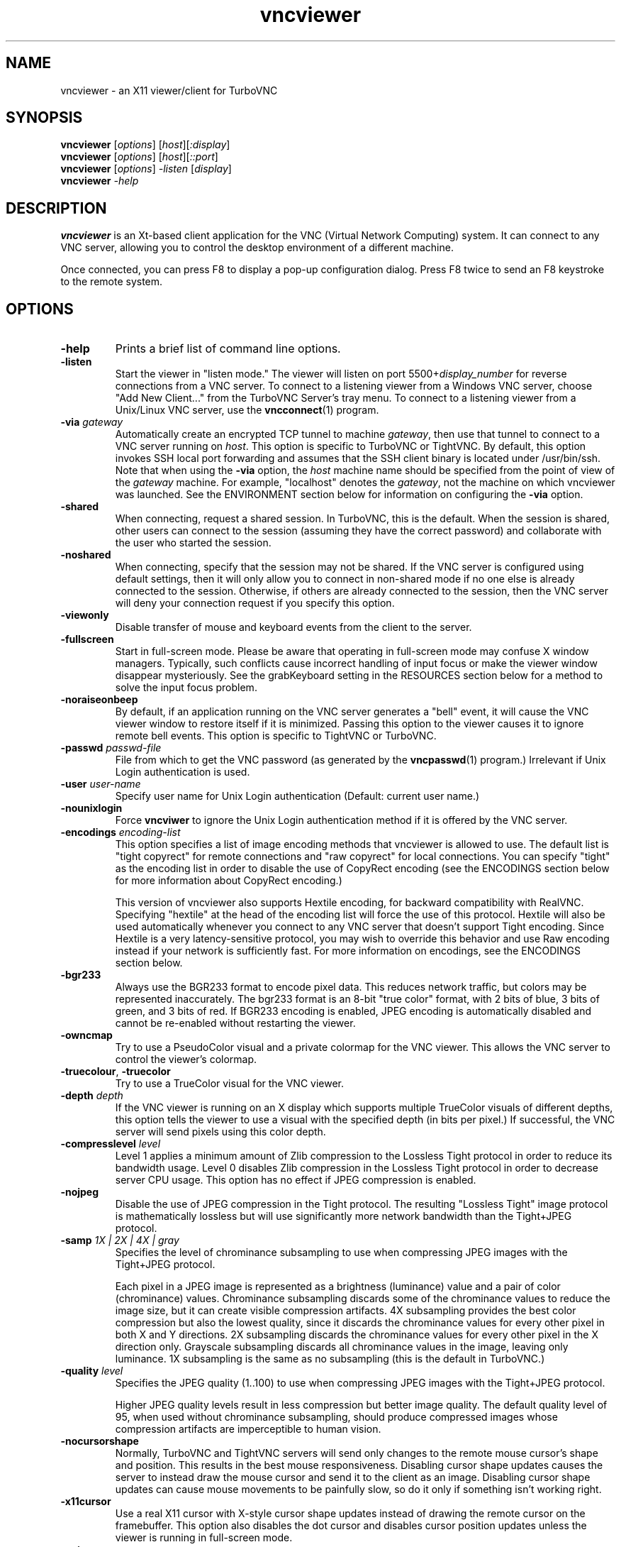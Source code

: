 '\" t
.\" ** The above line should force tbl to be a preprocessor **
.\" Man page for X vncviewer
.\"
.\" Copyright (C) 1998 Marcus.Brinkmann@ruhr-uni-bochum.de
.\" Copyright (C) 2000,2001 Red Hat, Inc.
.\" Copyright (C) 2001-2003 Constantin Kaplinsky
.\" Copyright (C) 2005-2008 Sun Microsystems, Inc.
.\" Copyright (C) 2010 University Corporation for Atmospheric Research
.\" Copyright (C) 2010 D. R. Commander
.\"
.\" You may distribute under the terms of the GNU General Public
.\" License as specified in the file LICENCE.TXT that comes with the
.\" TurboVNC distribution.
.\"
.TH vncviewer 1 "February 2010" "" "TurboVNC"
.SH NAME
vncviewer \- an X11 viewer/client for TurboVNC
.SH SYNOPSIS
.B vncviewer
.RI [\| options \|]
.RI [\| host \|][\| :display \|]
.br
.B vncviewer
.RI [\| options \|]
.RI [\| host \|][\| ::port \|]
.br
.B vncviewer
.RI [\| options \|]
.IR \-listen
.RI [\| display \|]
.br
.B vncviewer
.IR \-help
.br
.SH DESCRIPTION
.B vncviewer
is an Xt\-based client application for the VNC (Virtual Network
Computing) system. It can connect to any VNC server, allowing
you to control the desktop environment of a different machine.

Once connected, you can press F8 to display a pop\-up configuration dialog.
Press F8 twice to send an F8 keystroke to the remote system.
.SH OPTIONS
.TP
\fB\-help\fR
Prints a brief list of command line options.
.TP
\fB\-listen\fR
Start the viewer in "listen mode." The viewer will listen on port
5500+\fIdisplay_number\fR for reverse connections from a VNC server.
To connect to a listening viewer from a Windows VNC server, choose
"Add New Client..." from the TurboVNC Server's tray menu. To connect
to a listening viewer from a Unix/Linux VNC server, use the \fBvncconnect\fR(1)
program.
.TP
\fB\-via\fR \fIgateway\fR
Automatically create an encrypted TCP tunnel to machine \fIgateway\fR,
then use that tunnel to connect to a VNC server running on \fIhost\fR. This option is specific
to TurboVNC or TightVNC. By default, this option invokes SSH local port
forwarding and assumes that the SSH client binary is located under
/usr/bin/ssh. Note that when using the \fB\-via\fR option, the \fIhost\fR
machine name should be specified from the point of view of the \fIgateway\fR
machine. For example, "localhost" denotes the \fIgateway\fR, not the
machine on which vncviewer was launched. See the ENVIRONMENT section
below for information on configuring the \fB\-via\fR option.
.TP
\fB\-shared\fR
When connecting, request a shared session. In TurboVNC, this is the
default. When the session is shared, other users can connect to the
session (assuming they have the correct password) and collaborate with
the user who started the session.
.TP
\fB\-noshared\fR
When connecting, specify that the session may not be shared. If the VNC
server is configured using default settings, then it will only allow you to
connect in non-shared mode if no one else is already connected to the session.
Otherwise, if others are already connected to the session, then the VNC server
will deny your connection request if you specify this option.
.TP
\fB\-viewonly\fR
Disable transfer of mouse and keyboard events from the client to the
server.
.TP
\fB\-fullscreen\fR
Start in full\-screen mode. Please be aware that operating in
full\-screen mode may confuse X window managers. Typically, such
conflicts cause incorrect handling of input focus or make the viewer
window disappear mysteriously. See the grabKeyboard setting in the
RESOURCES section below for a method to solve the input focus problem.
.TP
\fB\-noraiseonbeep\fR
By default, if an application running on the VNC server generates a
"bell" event, it will cause the VNC viewer window to restore itself
if it is minimized. Passing this option to the viewer causes it to
ignore remote bell events. This option is specific to TightVNC or
TurboVNC.
.TP
\fB\-passwd\fR \fIpasswd\-file\fR
File from which to get the VNC password (as generated by the
\fBvncpasswd\fR(1) program.)  Irrelevant if Unix Login authentication is used.
.TP
\fB\-user\fR \fIuser\-name\fR
Specify user name for Unix Login authentication (Default: current user name.)
.TP
\fB\-nounixlogin\fR
Force \fBvncviwer\fR to ignore the Unix Login authentication method if it is
offered by the VNC server.
.TP
\fB\-encodings\fR \fIencoding\-list\fR
This option specifies a list of image encoding methods that vncviewer is
allowed to use. The default list is "tight copyrect" for remote connections and
"raw copyrect" for local connections. You can specify "tight" as the encoding
list in order to disable the use of CopyRect encoding (see the ENCODINGS
section below for more information about CopyRect encoding.)

This version of vncviewer also supports Hextile encoding, for backward
compatibility with RealVNC. Specifying "hextile" at the head of the encoding
list will force the use of this protocol. Hextile will also be used
automatically whenever you connect to any VNC server that doesn't support Tight
encoding. Since Hextile is a very latency-sensitive protocol, you may wish to
override this behavior and use Raw encoding instead if your network is
sufficiently fast. For more information on encodings, see the ENCODINGS section
below.
.TP
\fB\-bgr233\fR
Always use the BGR233 format to encode pixel data. This reduces
network traffic, but colors may be represented inaccurately. The
bgr233 format is an 8\-bit "true color" format, with 2 bits of blue, 3
bits of green, and 3 bits of red. If BGR233 encoding is enabled, JPEG
encoding is automatically disabled and cannot be re-enabled without restarting
the viewer.
.TP
\fB\-owncmap\fR
Try to use a PseudoColor visual and a private colormap for the VNC viewer. This
allows the VNC server to control the viewer's colormap.
.TP
\fB\-truecolour\fR, \fB\-truecolor\fR
Try to use a TrueColor visual for the VNC viewer.
.TP
\fB\-depth\fR \fIdepth\fR
If the VNC viewer is running on an X display which supports multiple TrueColor
visuals of different depths, this option tells the viewer to use a visual with
the specified depth (in bits per pixel.) If successful, the VNC server will
send pixels using this color depth.
.TP
\fB\-compresslevel \fIlevel\fR
Level 1 applies a minimum amount of Zlib compression to the Lossless Tight
protocol in order to reduce its bandwidth usage.  Level 0 disables Zlib
compression in the Lossless Tight protocol in order to decrease server CPU
usage.  This option has no effect if JPEG compression is enabled.
.TP
\fB\-nojpeg\fR
Disable the use of JPEG compression in the Tight protocol. The resulting
"Lossless Tight" image protocol is mathematically lossless but will use
significantly more network bandwidth than the Tight+JPEG protocol.
.TP
\fB\-samp \fI1X | 2X | 4X | gray\fR
Specifies the level of chrominance subsampling to use when compressing JPEG
images with the Tight+JPEG protocol.

Each pixel in a JPEG image is represented as a brightness (luminance)
value and a pair of color (chrominance) values. Chrominance subsampling
discards some of the chrominance values to reduce the image size, but it can
create visible compression artifacts. 4X subsampling provides the best
color compression but also the lowest quality, since it discards the
chrominance values for every other pixel in both X and Y directions. 2X
subsampling discards the chrominance values for every other pixel in the X
direction only.  Grayscale subsampling discards all chrominance values in the
image, leaving only luminance.  1X subsampling is the same as no subsampling
(this is the default in TurboVNC.)
.TP
\fB\-quality \fIlevel\fR
Specifies the JPEG quality (1..100) to use when compressing JPEG images with
the Tight+JPEG protocol.

Higher JPEG quality levels result in less compression but better image quality.
The default quality level of 95, when used without chrominance subsampling,
should produce compressed images whose compression artifacts are imperceptible
to human vision.
.TP
\fB\-nocursorshape\fR
Normally, TurboVNC and TightVNC servers will send only changes to the
remote mouse cursor's shape and position. This results in the best mouse
responsiveness. Disabling cursor shape updates causes the server to
instead draw the mouse cursor and send it to the client as an image.
Disabling cursor shape updates can cause mouse movements to be painfully
slow, so do it only if something isn't working right.
.TP
\fB\-x11cursor\fR
Use a real X11 cursor with X-style cursor shape updates instead of
drawing the remote cursor on the framebuffer. This option also
disables the dot cursor and disables cursor position updates unless
the viewer is running in full\-screen mode.
.TP
\fB\-autopass\fR
Read a plain-text password from stdin.  Irrelevant if Unix Login
authentication is used.
.TP
\fB\-singlebuffer\fR
Normally, TurboVNC will wait until a window has finished redrawing
on the server before it redraws the window on the client. This is
called "double buffering", and it prevents tearing artifacts when
a 3D or video application switches frames. Disabling double
buffering makes TurboVNC behave more like other VNC implementations.
Normally, you shouldn't need to change this setting unless
something isn't working right.
.TP
\fB\-lowqual\fR
Select the "Tight + Low Quality JPEG" image encoding protocol. This is the
equivalent of \fB\-samp 4X -quality 30\fR.

The Tight + Low Quality JPEG protocol uses paletted encoding with Zlib
compression level 1 to encode image rectangles with <= 24 colors and
low-quality TurboJPEG encoding (quality level 30 with 4X subsampling) to encode
all other image rectangles. This protocol will produce very noticeable image
compression artifacts on rectangles with large numbers of unique colors, but it
will perform optimally on low-bandwidth, high-latency connections such as
broadband. You can use TurboVNC's "Lossless Refresh" feature if you need to
occasionally send a frame without compression artifacts.
.TP
\fB\-medqual\fR
Select the "Tight + Medium Quality JPEG" image encoding protocol. This is the
equivalent of \fB\-samp 2X -quality 80\fR.

The Tight + Medium Quality JPEG protocol uses paletted encoding with Zlib
compression level 1 to encode image rectangles with <= 24 colors and
medium-quality TurboJPEG encoding (quality level 80 with 2X subsampling) to
encode all other image rectangles. This protocol may produce some compression
artifacts on rectangles with large numbers of unique colors, but these
artifacts are generally minor and not very noticeable. This protocol uses about
half the network bandwidth of the default protocol (Tight + Perceptually
Lossless JPEG) and about twice the network bandwidth of the
Tight + Low Quality JPEG protocol.
.TP
\fB\-lossless\fR
Select the "Lossless Tight" image encoding protocol. This is the equivalent
of \fB\-nojpeg -compresslevel 0\fR.

The Lossless Tight protocol uses uncompressed paletted encoding for image
rectangles with low numbers of unique colors and uncompressed raw encoding for
image rectangles with high numbers of unique colors. This protocol, on average,
uses quite a bit less CPU time than Tight+JPEG and requires much less bandwidth
than Raw encoding. However, it uses much more bandwidth than Tight+JPEG
encoding and is thus only appropriate for use on gigabit and faster
connections.
.TP
\fB\-losslesswan\fR
Select the "Lossless Tight + Zlib" image encoding protocol. This is the
equivalent of \fB\-nojpeg -compresslevel 1\fR.

The Lossless Tight + Zlib protocol is the same as the Lossless Tight
protocol, except that it compresses all image rectangles with Zlib compression
level 1 prior to transmission.  For image rectangles with low numbers of unique
colors, this protocol will perform similarly to the Tight+JPEG protocol.
However, it will use significantly more bandwidth and CPU time than Tight+JPEG
when sending image rectangles with high numbers of unique colors.  The
usefulness of this protocol is debatable, but it is included for those who
absolutely must use mathematically lossless compression in environments where
performance is constrained more by the network than the server CPU.  The
Lossless Refresh feature in TurboVNC uses this protocol.

.SH ENCODINGS
In order to simplify the implementation of the VNC viewer, the VNC protocol is
designed such that the VNC server sends information in whatever format the
viewer desires. If the viewer claims to support multiple formats, then the
server will choose one.

.I Pixel format
refers to the mathematical representation of an individual pixel. The most
common formats are "true color", in which each pixel is represented by separate
red, green, and blue intensity values, and "pseudo color", in which each pixel
is represented by an index into a table of red, green, and blue intensity
values.

.I Encoding
refers to how an image is represented on the network. The VNC server normally
sends only the areas of its display that have changed since the last update.
These areas are sent as separate rectangles of pixels, and each rectangle can
be encoded using a different method. All rectangles contain a header which
specifies the location and size of the rectangle and how it was encoded. The
encoding methods supported by the TurboVNC viewer are listed below.
.TP
.B Raw
Raw encoding sends the raw pixel values from the VNC server's virtual desktop,
after first translating them into the viewer's preferred pixel format.
Raw encoding is used by default whenever the server and viewer are running on
the same machine. Otherwise, it is included only for backward compatibility
with other VNC flavors and should not be used except when absolutely necessary.
.TP
.B CopyRect
When an image rectangle has been moved from one location to another on the VNC
server's virtual desktop but has not otherwise changed, the CopyRect protocol
sends only the new location of the rectangle and relies on the VNC viewer to
copy the actual pixels. This saves network bandwidth when a window is moved
around on the VNC server or when an application sends the same image over and
over again.
.TP
.B Hextile
Hextile splits image rectangles into 16x16 tiles, which are sent in a
predetermined order. Each tile is encoded using either Raw encoding
or a variant of RRE (Rise\-and\-Run\-length\-Encoding, a 2D version of
RLE.) Hextile is a somewhat fine-grained protocol, owing to its use of small
tiles. Thus, it is very sensitive to network latency, even on
local-area networks. It is included only for backward compatibility with other
VNC flavors and should not be used except when absolutely necessary.
.TP
.B Tight
Tight encoding analyzes each image rectangle to determine the optimal encoding
method to use for it.  Rectangles with only one color are encoded as a bounding
box and a fill color. Rectangles with low numbers of unique colors are encoded
as a color palette and an indexed bitmap containing anywhere from 1 to 8 index
bits per pixel. Rectangles with high numbers of unique colors are encoded using
either JPEG or Raw encoding, depending on the user's preference. Zlib can
optionally be used to compress the paletted and raw-encoded rectangles. In
TurboVNC, the Tight protocol has been optimized for maximum performance with
3D and video workloads.
.SH RESOURCES
X resources that \fBvncviewer\fR knows about, aside from the
normal Xt resources, are as follows:
.TP
.B shareDesktop
Equivalent of the \fB\-shared\fR/\fB\-noshared\fR options. Default true.
.TP
.B viewOnly
Equivalent of the \fB\-viewonly\fR option. Default false.
.TP
.B fullScreen
Equivalent of the \fB\-fullscreen\fR option. Default false.
.TP
.B grabKeyboard
Grab keyboard in full-screen mode. This can help to solve problems
with losing keyboard focus. Default false.
.TP
.B raiseOnBeep
If set to false, this is the equivalent of the \fB\-noraiseonbeep\fR option. Default
true.
.TP
.B passwordFile
Equivalent of the \fB\-passwd\fR option.
.TP
.B passwordDialog
If true, vncviewer will pop up a dialog box to get the password. Otherwise,
it will get the password from the console. Irrelevant if \fBpasswordFile\fR
is set. Default false.
If Unix Login VNC authentication is used, then the dialog will prompt for
both the user name and the password.
.TP
.B userLogin
Equivalent of the \fB\-user\fR option.
.TP
.B noUnixLogin
Equivalent of the \fB\-nounixlogin\fR option.
.TP
.B encodings
Equivalent of \fB\-encodings\fR option.
.TP
.B compressLevel
Equivalent of \fB\-compresslevel\fR option (TightVNC & TurboVNC only)
.TP
.B subsampling
Equivalent of the \fB\-samp\fR option (TurboVNC only)
.TP
.B qualityLevel
Equivalent of the \fB\-quality\fR option (TightVNC & TurboVNC only)
.TP
.B enableJPEG
If set to false, this is the equivalent of the \fB\-nojpeg\fR option.
Default true. (TightVNC & TurboVNC only)
.TP
.B doubleBuffer
If set to false, this is the equivalent of the \fB\-singlebuffer\fR option.
Default true. (TurboVNC only)
.TP
.B useRemoteCursor
If set to false, this is the equivalent of the \fB\-nocursorshape\fR option.
Default true. (TightVNC & TurboVNC only)
.TP
.B useBGR233
Equivalent of \fB\-bgr233\fR option. Default false.
.TP
.B nColours
When using BGR233, try to allocate this many "exact" colors from the
BGR233 color cube. When using a shared colormap, setting this resource
lower leaves more colors for other X clients. Irrelevant when using
truecolor. Default is 256 (i.e. all of them).
.TP
.B useSharedColours
If the number of "exact" BGR233 colors successfully allocated is less
than 256 then the rest are filled in using the "nearest" colors
available. This resource says whether to only use the "exact" BGR233
colors for this purpose, or whether to use other clients' "shared"
colors as well. Default true (i.e. use other clients' colors).
.TP
.B forceOwnCmap
Equivalent of \fB\-owncmap\fR option. Default false.
.TP
.B forceTrueColour
Equivalent of \fB\-truecolour\fR option. Default false.
.TP
.B requestedDepth
Equivalent of \fB\-depth\fR option.
.TP
.B useSharedMemory
Use the MIT shared memory extension if the viewer is running on the same machine as the X
server. Default true.
.TP
.B wmDecorationWidth, wmDecorationHeight
The total width and height taken up by window manager decorations.
This is used to calculate the maximum size of the VNC viewer window. 
The default width is 4, and the default height is 24.
.TP
.B bumpScrollTime, bumpScrollPixels
When the viewer is in full\-screen mode and the VNC desktop is bigger
than the client's X display, scrolling will occur whenever the mouse
hits the edge of the screen. The maximum speed of scrolling is
bumpScrollPixels pixels every bumpScrollTime milliseconds. The actual
speed of scrolling will be slower than this, of course, depending on
how fast your machine is. Default is 20 pixels every 25 milliseconds.
.TP
.B popupButtonCount
The number of buttons in the popup window. See the README file for
more information on how to customize the buttons.
.TP
.B debug
For debugging. Default false.
.TP
.B rawDelay, copyRectDelay
For debugging, see the README file for details. Default 0 (off).
.SH ENVIRONMENT
When started with the \fB\-via\fR option, vncviewer reads the
\fBVNC_VIA_CMD\fR environment variable, expands patterns beginning
with the "%" character, and uses the resulting command line to
establish the secure tunnel to the VNC gateway. If \fBVNC_VIA_CMD\fR is not
set, this command line defaults to "/usr/bin/ssh -f -L %L:%H:%R %G sleep 20".

The following patterns are recognized in the \fBVNC_VIA_CMD\fR
environment (note that all of the patterns %G, %H, %L and %R must be present
in the command template):
.TP
.B %%
A literal "%";
.TP
.B %G
gateway machine name;
.TP
.B %H
remote VNC machine name, from the point of view of the gateway;
.TP
.B %L
local TCP port number;
.TP
.B %R
remote TCP port number.
.SH SEE ALSO
\fBvncserver\fR(1), \fBXvnc\fR(1), \fBvncpasswd\fR(1),
\fBvncconnect\fR(1), \fBssh\fR(1)
.SH AUTHORS
VNC was originally developed at AT&T Laboratories Cambridge. TightVNC
additions were implemented by Constantin Kaplinsky. TurboVNC, based
on TightVNC, is provided by The VirtualGL Project. Many other people
participated in development, testing and support.

\fBMan page authors:\fR
.br
Marcus Brinkmann <Marcus.Brinkmann@ruhr-uni-bochum.de>,
.br
Terran Melconian <terran@consistent.org>,
.br
Tim Waugh <twaugh@redhat.com>,
.br
Constantin Kaplinsky <const@tightvnc.com>
.br
D. R. Commander <dcommander@users.sourceforge.net>
.br
Craig Ruff <cruff@ucar.edu>
